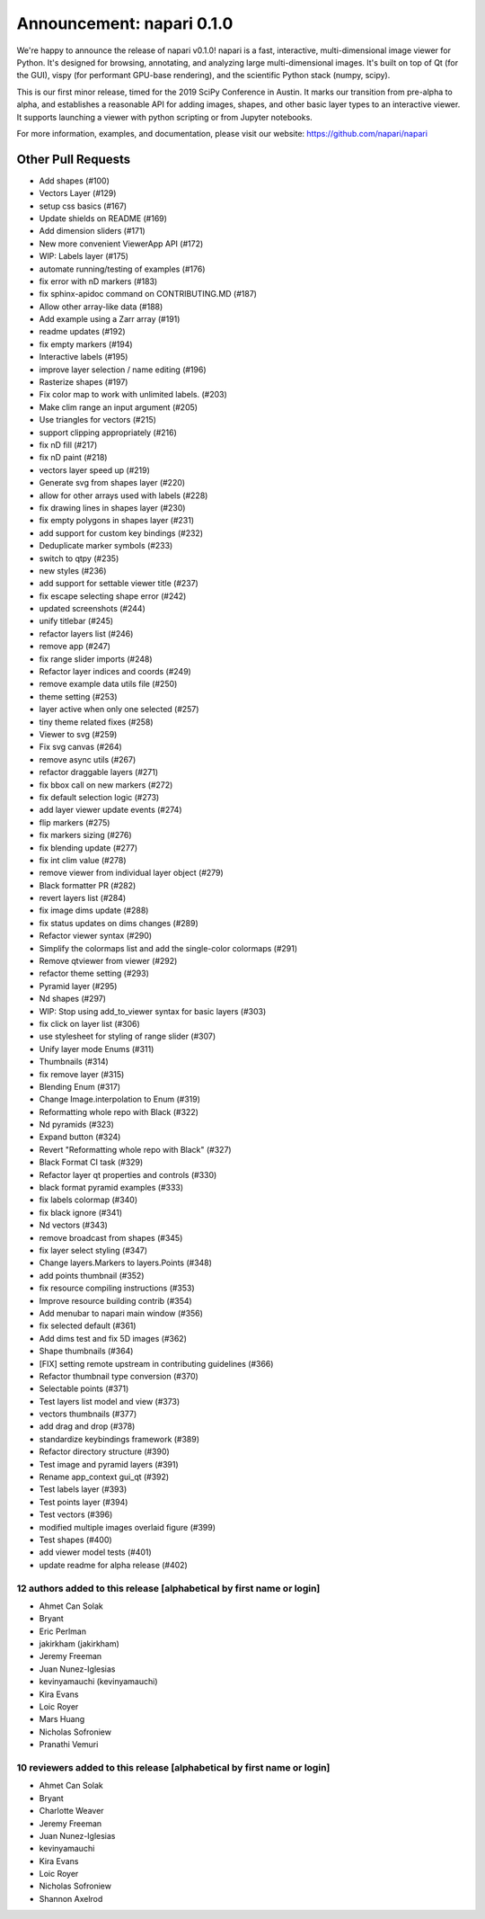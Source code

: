 Announcement: napari 0.1.0
==========================

We're happy to announce the release of napari v0.1.0!
napari is a fast, interactive, multi-dimensional image viewer for Python.
It's designed for browsing, annotating, and analyzing large multi-dimensional
images. It's built on top of Qt (for the GUI), vispy (for performant GPU-base
rendering), and the scientific Python stack (numpy, scipy).

This is our first minor release, timed for the 2019 SciPy Conference in Austin.
It marks our transition from pre-alpha to alpha, and establishes a reasonable
API for adding images, shapes, and other basic layer types to an interactive
viewer. It supports launching a viewer with python scripting or from Jupyter
notebooks.

For more information, examples, and documentation, please visit our website:
https://github.com/napari/napari

Other Pull Requests
*******************
- Add shapes (#100)
- Vectors Layer (#129)
- setup css basics (#167)
- Update shields on README (#169)
- Add dimension sliders (#171)
- New more convenient ViewerApp API (#172)
- WIP: Labels layer (#175)
- automate running/testing of examples (#176)
- fix error with nD markers (#183)
-  fix sphinx-apidoc command on CONTRIBUTING.MD (#187)
- Allow other array-like data (#188)
- Add example using a Zarr array (#191)
- readme updates (#192)
- fix empty markers (#194)
- Interactive labels (#195)
- improve layer selection / name editing (#196)
- Rasterize shapes (#197)
- Fix color map to work with unlimited labels. (#203)
- Make clim range an input argument (#205)
- Use triangles for vectors (#215)
- support clipping appropriately (#216)
- fix nD fill (#217)
- fix nD paint (#218)
- vectors layer speed up (#219)
- Generate svg from shapes layer (#220)
- allow for other arrays used with labels (#228)
- fix drawing lines in shapes layer (#230)
- fix empty polygons in shapes layer (#231)
- add support for custom key bindings (#232)
- Deduplicate marker symbols (#233)
- switch to qtpy (#235)
- new styles (#236)
- add support for settable viewer title (#237)
- fix escape selecting shape error (#242)
- updated screenshots (#244)
- unify titlebar (#245)
- refactor layers list (#246)
- remove app (#247)
- fix range slider imports (#248)
- Refactor layer indices and coords (#249)
- remove example data utils file (#250)
- theme setting (#253)
- layer active when only one selected (#257)
- tiny theme related fixes (#258)
- Viewer to svg (#259)
- Fix svg canvas (#264)
- remove async utils (#267)
- refactor draggable layers (#271)
- fix bbox call on new markers (#272)
- fix default selection logic (#273)
- add layer viewer update events (#274)
- flip markers (#275)
- fix markers sizing (#276)
- fix blending update (#277)
- fix int clim value (#278)
- remove viewer from individual layer object (#279)
- Black formatter PR (#282)
- revert layers list (#284)
- fix image dims update (#288)
- fix status updates on dims changes (#289)
- Refactor viewer syntax (#290)
- Simplify the colormaps list and add the single-color colormaps (#291)
- Remove qtviewer from viewer (#292)
- refactor theme setting (#293)
- Pyramid layer (#295)
- Nd shapes (#297)
- WIP: Stop using add_to_viewer syntax for basic layers (#303)
- fix click on layer list (#306)
- use stylesheet for styling of range slider (#307)
- Unify layer mode Enums (#311)
- Thumbnails (#314)
- fix remove layer (#315)
- Blending Enum (#317)
- Change Image.interpolation to Enum (#319)
- Reformatting whole repo with Black (#322)
- Nd pyramids (#323)
- Expand button (#324)
- Revert "Reformatting whole repo with Black" (#327)
- Black Format CI task (#329)
- Refactor layer qt properties and controls (#330)
- black format pyramid examples (#333)
- fix labels colormap (#340)
- fix black ignore (#341)
- Nd vectors (#343)
- remove broadcast from shapes (#345)
- fix layer select styling (#347)
- Change layers.Markers to layers.Points (#348)
- add points thumbnail (#352)
- fix resource compiling instructions (#353)
- Improve resource building contrib (#354)
- Add menubar to napari main window (#356)
- fix selected default (#361)
- Add dims test and fix 5D images (#362)
- Shape thumbnails (#364)
- [FIX] setting remote upstream in contributing guidelines  (#366)
- Refactor thumbnail type conversion (#370)
- Selectable points (#371)
- Test layers list model and view (#373)
- vectors thumbnails (#377)
- add drag and drop (#378)
- standardize keybindings framework (#389)
- Refactor directory structure (#390)
- Test image and pyramid layers (#391)
- Rename app_context gui_qt (#392)
- Test labels layer (#393)
- Test points layer (#394)
- Test vectors (#396)
- modified multiple images overlaid figure (#399)
- Test shapes (#400)
- add viewer model tests (#401)
- update readme for alpha release (#402)

12 authors added to this release [alphabetical by first name or login]
----------------------------------------------------------------------
- Ahmet Can Solak
- Bryant
- Eric Perlman
- jakirkham (jakirkham)
- Jeremy Freeman
- Juan Nunez-Iglesias
- kevinyamauchi (kevinyamauchi)
- Kira Evans
- Loic Royer
- Mars Huang
- Nicholas Sofroniew
- Pranathi Vemuri


10 reviewers added to this release [alphabetical by first name or login]
------------------------------------------------------------------------
- Ahmet Can Solak
- Bryant
- Charlotte Weaver
- Jeremy Freeman
- Juan Nunez-Iglesias
- kevinyamauchi
- Kira Evans
- Loic Royer
- Nicholas Sofroniew
- Shannon Axelrod
